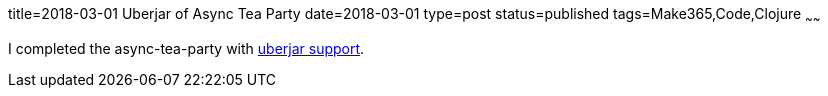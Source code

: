 title=2018-03-01 Uberjar of Async Tea Party
date=2018-03-01
type=post
status=published
tags=Make365,Code,Clojure
~~~~~~

I completed the async-tea-party with
https://github.com/jflinchbaugh/async-tea-party/commit/fbc47483eb3f82733cd8fa4b7cb90e6bff1785bb[uberjar support].
